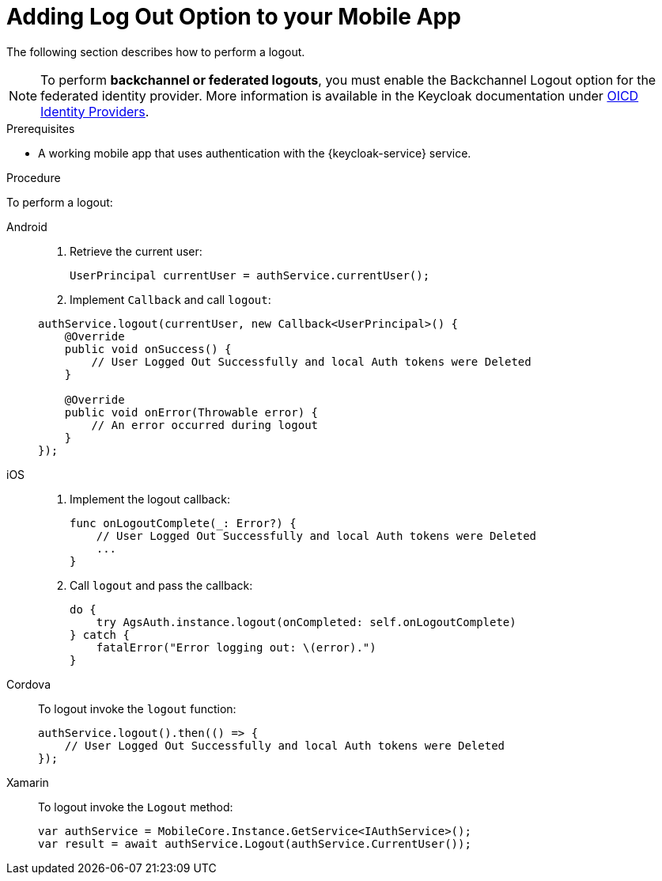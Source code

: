 // For more information, see: https://redhat-documentation.github.io/modular-docs/

[id='adding-log-out-option-{context}']

= Adding Log Out Option to your Mobile App

The following section describes how to perform a logout.

NOTE: To perform *backchannel or federated logouts*, you must enable the Backchannel Logout option for the federated identity provider.
More information is available in the Keycloak documentation under link:https://www.keycloak.org/docs/3.3/server_admin/topics/identity-broker/oidc.html[OICD Identity Providers, window="_blank"].

.Prerequisites

*  A working mobile app that uses authentication with the {keycloak-service} service.

.Procedure

To perform a logout:

[tabs]
====
// tag::excludeDownstream[]
Android::
+
--
. Retrieve the current user:
+
[source,java]
----
UserPrincipal currentUser = authService.currentUser();
----

. Implement `Callback` and call `logout`:
[source,java]
----
authService.logout(currentUser, new Callback<UserPrincipal>() {
    @Override
    public void onSuccess() {
        // User Logged Out Successfully and local Auth tokens were Deleted
    }

    @Override
    public void onError(Throwable error) {
        // An error occurred during logout
    }
});
----
--
iOS::
+
--
. Implement the logout callback:
+
[source,swift]
----
func onLogoutComplete(_: Error?) {
    // User Logged Out Successfully and local Auth tokens were Deleted
    ...
}
----

. Call `logout` and pass the callback:
+
[source,swift]
----
do {
    try AgsAuth.instance.logout(onCompleted: self.onLogoutComplete)
} catch {
    fatalError("Error logging out: \(error).")
}
----
--
// end::excludeDownstream[]
Cordova::
+
--

To logout invoke the `logout` function:

[source,javascript]
----
authService.logout().then(() => {
    // User Logged Out Successfully and local Auth tokens were Deleted
});
----
--
// tag::excludeDownstream[]
Xamarin::
+
--
To logout invoke the `Logout` method:
[source,csharp]
----
var authService = MobileCore.Instance.GetService<IAuthService>();
var result = await authService.Logout(authService.CurrentUser());
----
--
// end::excludeDownstream[]
====
